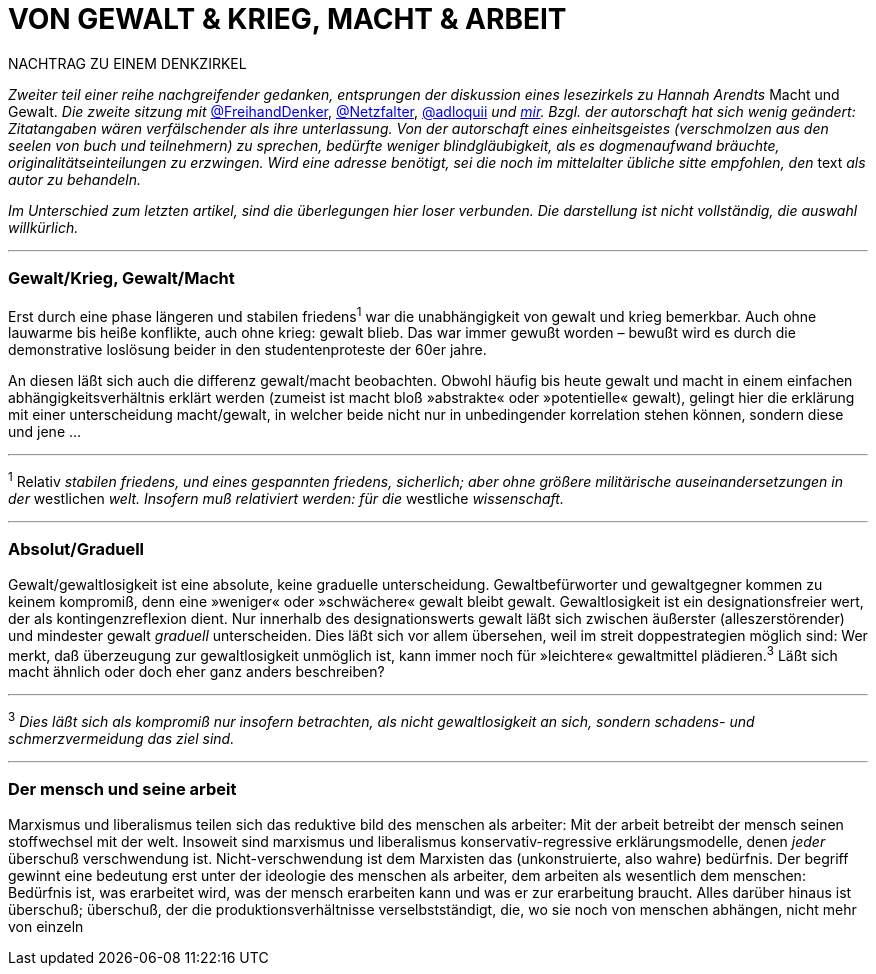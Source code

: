 # VON GEWALT & KRIEG, MACHT & ARBEIT
:hp-tags: arbeit, gewalt, macht, marxismus, mensch, 
:published_at: 2017-01-15

NACHTRAG ZU EINEM DENKZIRKEL

_Zweiter teil einer reihe nachgreifender gedanken, entsprungen der diskussion eines lesezirkels zu Hannah Arendts_ Macht und Gewalt. _Die zweite sitzung mit_ http://twitter.com/FreihandDenker[@FreihandDenker], http://twitter.com/Netzfalter[@Netzfalter], http://twitter.com/adloquii[@adloquii] _und http://twitter.com/bertrandterrier[mir]. Bzgl. der autorschaft hat sich wenig geändert: Zitatangaben wären verfälschender als ihre unterlassung. Von der autorschaft eines einheitsgeistes (verschmolzen aus den seelen von buch und teilnehmern) zu sprechen, bedürfte weniger blindgläubigkeit, als es dogmenaufwand bräuchte, originalitätseinteilungen zu erzwingen. Wird eine adresse benötigt, sei die noch im mittelalter übliche sitte empfohlen, den_ text _als autor zu behandeln._

_Im Unterschied zum letzten artikel, sind die überlegungen hier loser verbunden. Die darstellung ist nicht vollständig, die auswahl willkürlich._


---

### Gewalt/Krieg, Gewalt/Macht

Erst durch eine phase längeren und stabilen friedens^1^ war die unabhängigkeit von gewalt und krieg bemerkbar. Auch ohne lauwarme bis heiße konflikte, auch ohne krieg: gewalt blieb. Das war immer gewußt worden – bewußt wird es durch die demonstrative loslösung beider in den studentenproteste der 60er jahre.


An diesen läßt sich auch die differenz gewalt/macht beobachten. Obwohl häufig bis heute gewalt und macht in einem einfachen abhängigkeitsverhältnis erklärt werden (zumeist ist macht bloß »abstrakte« oder »potentielle« gewalt), gelingt hier die erklärung mit einer unterscheidung macht/gewalt, in welcher beide nicht nur in unbedingender korrelation stehen können, sondern diese und jene … 

---

^1^ Relativ _stabilen friedens, und eines gespannten friedens, sicherlich; aber ohne größere militärische auseinandersetzungen in der_ westlichen _welt. Insofern muß relativiert werden: für die_ westliche _wissenschaft._


---


### Absolut/Graduell

Gewalt/gewaltlosigkeit ist eine absolute, keine graduelle unterscheidung. Gewaltbefürworter und gewaltgegner kommen zu keinem kompromiß, denn eine »weniger« oder »schwächere« gewalt bleibt gewalt. Gewaltlosigkeit ist ein designationsfreier wert, der als kontingenzreflexion dient. Nur innerhalb des designationswerts gewalt läßt sich zwischen äußerster (alleszerstörender) und mindester gewalt _graduell_ unterscheiden. Dies läßt sich vor allem übersehen, weil im streit doppestrategien möglich sind: Wer merkt, daß überzeugung zur gewaltlosigkeit unmöglich ist, kann immer noch für »leichtere« gewaltmittel plädieren.^3^ Läßt sich macht ähnlich oder doch eher ganz anders beschreiben?

---

^3^ _Dies läßt sich als kompromiß nur insofern betrachten, als nicht gewaltlosigkeit an sich, sondern schadens- und schmerzvermeidung das ziel sind._

---

### Der mensch und seine arbeit

Marxismus und liberalismus teilen sich das reduktive bild des menschen als arbeiter: Mit der arbeit betreibt der mensch seinen stoffwechsel mit der welt. Insoweit sind marxismus und liberalismus konservativ-regressive erklärungsmodelle, denen _jeder_ überschuß verschwendung ist. Nicht-verschwendung ist dem Marxisten das (unkonstruierte, also wahre) bedürfnis. Der begriff gewinnt eine bedeutung erst unter der ideologie des menschen als arbeiter, dem arbeiten als wesentlich dem menschen: Bedürfnis ist, was erarbeitet wird, was der mensch erarbeiten kann und was er zur erarbeitung braucht. Alles darüber hinaus ist überschuß; überschuß, der die produktionsverhältnisse verselbstständigt, die, wo sie noch von menschen abhängen, nicht mehr von einzeln
